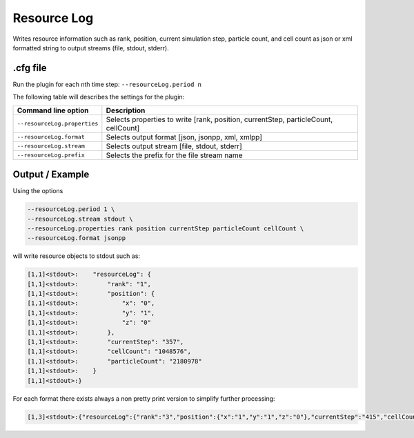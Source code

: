 .. _usage-plugins-resourceLog:

Resource Log
------------

Writes resource information such as rank, position, current simulation step, particle count, and cell count
as json or xml formatted string to output streams (file, stdout, stderr).

.cfg file
^^^^^^^^^

Run the plugin for each nth time step: ``--resourceLog.period n``

The following table will describes the settings for the plugin:

============================ ===================================================================================
Command line option          Description
============================ ===================================================================================
``--resourceLog.properties`` Selects properties to write [rank, position, currentStep, particleCount, cellCount]
``--resourceLog.format``     Selects output format [json, jsonpp, xml, xmlpp]
``--resourceLog.stream``     Selects output stream [file, stdout, stderr]
``--resourceLog.prefix``     Selects the prefix for the file stream name
============================ ===================================================================================

Output / Example
^^^^^^^^^^^^^^^^

Using the options

.. code:: bash

   --resourceLog.period 1 \
   --resourceLog.stream stdout \
   --resourceLog.properties rank position currentStep particleCount cellCount \
   --resourceLog.format jsonpp

will write resource objects to stdout such as:

.. code::

    [1,1]<stdout>:    "resourceLog": {
    [1,1]<stdout>:        "rank": "1",
    [1,1]<stdout>:        "position": {
    [1,1]<stdout>:            "x": "0",
    [1,1]<stdout>:            "y": "1",
    [1,1]<stdout>:            "z": "0"
    [1,1]<stdout>:        },
    [1,1]<stdout>:        "currentStep": "357",
    [1,1]<stdout>:        "cellCount": "1048576",
    [1,1]<stdout>:        "particleCount": "2180978"
    [1,1]<stdout>:    }
    [1,1]<stdout>:}

For each format there exists always a non pretty print version to simplify further processing:

.. code::

    [1,3]<stdout>:{"resourceLog":{"rank":"3","position":{"x":"1","y":"1","z":"0"},"currentStep":"415","cellCount":"1048576","particleCount":"2322324"}}
